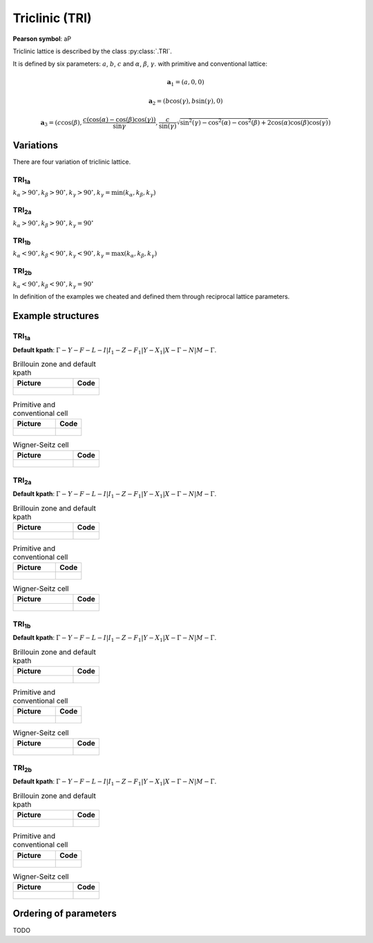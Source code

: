 .. _guide_tri:

***************
Triclinic (TRI)
***************

**Pearson symbol**: aP

Triclinic lattice is described by the class :py:class:`.TRI`.

It is defined by six parameters: :math:`a`, :math:`b`, :math:`c` and
:math:`\alpha`, :math:`\beta`, :math:`\gamma`.
with primitive and conventional lattice:

.. math::

    \boldsymbol{a}_1 = (a, 0, 0)

    \boldsymbol{a}_2 = (b\cos(\gamma), b\sin(\gamma), 0)

    \boldsymbol{a}_3 = (c\cos(\beta), \frac{c(\cos(\alpha) - \cos(\beta)\cos(\gamma))}{\sin{\gamma}}, \frac{c}{\sin(\gamma)}\sqrt{\sin^2(\gamma) - \cos^2(\alpha) - \cos^2(\beta) + 2\cos(\alpha)\cos(\beta)\cos(\gamma)})


Variations
==========

There are four variation of triclinic lattice.

TRI\ :sub:`1a`
--------------

:math:`k_{\alpha} > 90^{\circ}, k_{\beta} > 90^{\circ}, k_{\gamma} > 90^{\circ}, k_{\gamma} = \min(k_{\alpha}, k_{\beta}, k_{\gamma})`

TRI\ :sub:`2a`
--------------

:math:`k_{\alpha} > 90^{\circ}, k_{\beta} > 90^{\circ}, k_{\gamma} = 90^{\circ}`

TRI\ :sub:`1b`
--------------

:math:`k_{\alpha} < 90^{\circ}, k_{\beta} < 90^{\circ}, k_{\gamma} < 90^{\circ}, k_{\gamma} = \max(k_{\alpha}, k_{\beta}, k_{\gamma})`

TRI\ :sub:`2b`
--------------

:math:`k_{\alpha} < 90^{\circ}, k_{\beta} < 90^{\circ}, k_{\gamma} = 90^{\circ}`

In definition of the examples we cheated and defined them through reciprocal lattice parameters.

Example structures
==================

TRI\ :sub:`1a`
--------------

**Default kpath**: :math:`\Gamma-Y-F-L-I\vert I_1-Z-F_1\vert Y-X_1\vert X-\Gamma-N\vert M-\Gamma`.

.. list-table:: Brillouin zone and default kpath
    :widths: 70 30
    :header-rows: 1

    * - Picture
      - Code
    * - .. figure:: tri1a_brillouin.png 
            :target: ../../../../../_images/tri1a_brillouin.png 
      - .. literalinclude:: tri1a_brillouin.py
            :language: py

.. list-table:: Primitive and conventional cell
    :header-rows: 1

    * - Picture
      - Code
    * - .. figure:: tri1a_real.png 
            :target: ../../../../../_images/tri1a_real.png 
      - .. literalinclude:: tri1a_real.py
            :language: py

.. list-table:: Wigner-Seitz cell
    :widths: 70 30
    :header-rows: 1

    * - Picture
      - Code
    * - .. figure:: tri1a_wigner-seitz.png 
            :target: ../../../../../_images/tri1a_wigner-seitz.png 
      - .. literalinclude:: tri1a_wigner-seitz.py
            :language: py

TRI\ :sub:`2a`
--------------

**Default kpath**: :math:`\Gamma-Y-F-L-I\vert I_1-Z-F_1\vert Y-X_1\vert X-\Gamma-N\vert M-\Gamma`.

.. list-table:: Brillouin zone and default kpath
    :widths: 70 30
    :header-rows: 1

    * - Picture
      - Code
    * - .. figure:: tri2a_brillouin.png 
            :target: ../../../../../_images/tri2a_brillouin.png 
      - .. literalinclude:: tri2a_brillouin.py
            :language: py

.. list-table:: Primitive and conventional cell
    :header-rows: 1

    * - Picture
      - Code
    * - .. figure:: tri2a_real.png 
            :target: ../../../../../_images/tri2a_real.png 
      - .. literalinclude:: tri2a_real.py
            :language: py

.. list-table:: Wigner-Seitz cell
    :widths: 70 30
    :header-rows: 1

    * - Picture
      - Code
    * - .. figure:: tri2a_wigner-seitz.png 
            :target: ../../../../../_images/tri2a_wigner-seitz.png 
      - .. literalinclude:: tri2a_wigner-seitz.py
            :language: py

TRI\ :sub:`1b`
--------------

**Default kpath**: :math:`\Gamma-Y-F-L-I\vert I_1-Z-F_1\vert Y-X_1\vert X-\Gamma-N\vert M-\Gamma`.

.. list-table:: Brillouin zone and default kpath
    :widths: 70 30
    :header-rows: 1

    * - Picture
      - Code
    * - .. figure:: tri1b_brillouin.png 
            :target: ../../../../../_images/tri1b_brillouin.png 
      - .. literalinclude:: tri1b_brillouin.py
            :language: py

.. list-table:: Primitive and conventional cell
    :header-rows: 1

    * - Picture
      - Code
    * - .. figure:: tri1b_real.png 
            :target: ../../../../../_images/tri1b_real.png 
      - .. literalinclude:: tri1b_real.py
            :language: py

.. list-table:: Wigner-Seitz cell
    :widths: 70 30
    :header-rows: 1

    * - Picture
      - Code
    * - .. figure:: tri1b_wigner-seitz.png 
            :target: ../../../../../_images/tri1b_wigner-seitz.png 
      - .. literalinclude:: tri1b_wigner-seitz.py
            :language: py

TRI\ :sub:`2b`
--------------

**Default kpath**: :math:`\Gamma-Y-F-L-I\vert I_1-Z-F_1\vert Y-X_1\vert X-\Gamma-N\vert M-\Gamma`.

.. list-table:: Brillouin zone and default kpath
    :widths: 70 30
    :header-rows: 1

    * - Picture
      - Code
    * - .. figure:: tri2b_brillouin.png 
            :target: ../../../../../_images/tri2b_brillouin.png 
      - .. literalinclude:: tri2b_brillouin.py
            :language: py

.. list-table:: Primitive and conventional cell
    :header-rows: 1

    * - Picture
      - Code
    * - .. figure:: tri2b_real.png 
            :target: ../../../../../_images/tri2b_real.png 
      - .. literalinclude:: tri2b_real.py
            :language: py

.. list-table:: Wigner-Seitz cell
    :widths: 70 30
    :header-rows: 1

    * - Picture
      - Code
    * - .. figure:: tri2b_wigner-seitz.png 
            :target: ../../../../../_images/tri2b_wigner-seitz.png 
      - .. literalinclude:: tri2b_wigner-seitz.py
            :language: py

Ordering of parameters
======================
TODO